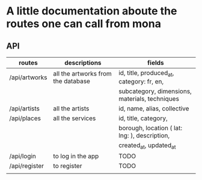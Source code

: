 * A little documentation aboute the routes one can call from mona
** API
|---------------+------------------------------------+------------------------------------------------|
| routes        | descriptions                       | fields                                         |
|---------------+------------------------------------+------------------------------------------------|
| /api/artworks | all the artworks from the database | id, title, produced_at, category: fr, en,      |
|               |                                    | subcategory, dimensions, materials, techniques |
|---------------+------------------------------------+------------------------------------------------|
| /api/artists  | all the artists                    | id, name, alias, collective                    |
|---------------+------------------------------------+------------------------------------------------|
| /api/places   | all the services                   | id, title, category,                           |
|               |                                    | borough, location ( lat: lng: ), description,  |
|               |                                    | created_at, updated_at                         |
|---------------+------------------------------------+------------------------------------------------|
| /api/login    | to log in the app                  | TODO                                           |
|---------------+------------------------------------+------------------------------------------------|
| /api/register | to register                        | TODO                                           |
|---------------+------------------------------------+------------------------------------------------|
|               |                                    |                                                |
|---------------+------------------------------------+------------------------------------------------|
